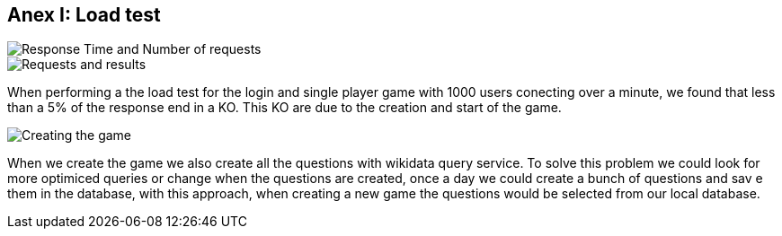 ifndef::imagesdir[:imagesdir: ../images]

[[section-load_test]]
== Anex I: Load test

image::ResponsTimeNRequest.png[Response Time and Number of requests]
image::RequestsAndErrors.png[Requests and results]

When performing a the load test for the login and single player game with 1000 users conecting over a minute, we found that less than a 5% of the response end in a KO. This KO are due to the creation and start of the game.


image::CreationOfQuestionsGraph.png[Creating the game]

When we create the game we also create all the questions with wikidata query service. 
To solve this problem we could look for more optimiced queries or change when the questions are created, once a day we could create a bunch of questions and sav e them in the database, with this approach, when creating a new game the questions would be selected from our local database.